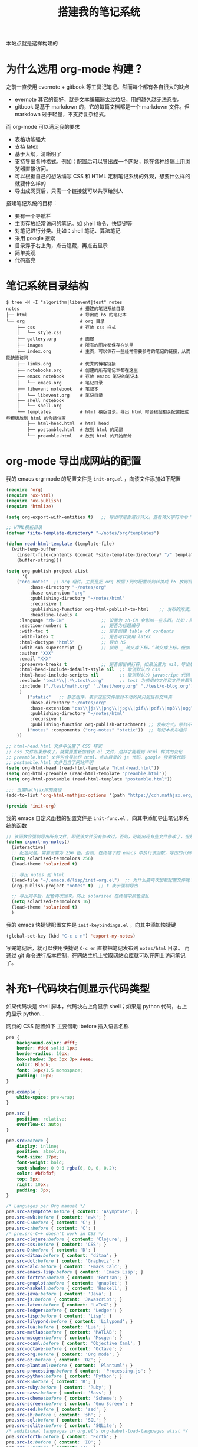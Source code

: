 #+TITLE: 搭建我的笔记系统

本站点就是这样构建的

* 为什么选用 org-mode 构建？
之前一直使用 evernote + gitbook 等工具记笔记。然而每个都有各自很大的缺点
- evernote 其它的都好，就是文本编辑器太过垃圾，用的越久越无法忍受。
- gitbook 是基于 markdown 的，它的每篇文档都是一个 markdown 文件。但 markdown 过于轻量，不支持复杂格式。
而 org-mode 可以满足我的要求

- 表格功能强大
- 支持 latex
- 基于大纲，清晰明了
- 支持导出各种格式。例如：配置后可以导出成一个网站，能在各种终端上用浏览器直接访问。
- 可以根据自己的想法编写 CSS 和 HTML 定制笔记系统的外观，想要什么样的就要什么样的
- 导出成网页后，只需一个链接就可以共享给别人

搭建笔记系统的目标：
- 要有一个导航栏
- 主页存放经常访问的笔记。如 shell 命令、快捷键等
- 对笔记进行分类。比如：shell 笔记、算法笔记
- 采用 google 搜索
- 目录浮于右上角，点击隐藏，再点击显示
- 简单美观
- 代码高亮

* 笔记系统目录结构
#+BEGIN_SRC shell
$ tree -N -I "algorithm|libevent|test" notes
notes                       # 搭建的笔记系统目录
├── html                    # 导出成 h5 的笔记本
└── org                     # org 目录
    ├── css                 # 存放 css 样式
    │   └── style.css
    ├── gallery.org         # 画廊
    ├── images              # 所有的图片都保存在这里
    ├── index.org           # 主页，可以保存一些经常需要参考的笔记的链接，从而能快速访问
    ├── links.org           # 优秀的博客链接
    ├── notebooks.org       # 创建的所有笔记本都在这里
    ├── emacs notebook      # 存放 emacs 笔记的笔记本
    │   └── emacs.org       # 笔记目录
    ├── libevent notebook   # 笔记本
    │   └── libevent.org    # 笔记目录
    ├── shell notebook
    │   └── shell.org
    └── templates           # html 模版目录。导出 html 时会根据相关配置把这些模版放到 html 的合适位置
        ├── html-head.html  # html head
        ├── postamble.html  # 放到 html 的尾部
        └── preamble.html   # 放到 html 的开始部分
#+END_SRC

* org-mode 导出成网站的配置

我的 emacs org-mode 的配置文件是 =init-org.el= ，向该文件添加如下配置

#+BEGIN_SRC emacs-lisp
(require 'org)
(require 'ox-html)
(require 'ox-publish)
(require 'htmlize)

(setq org-export-with-entities t)   ;; 导出时是否进行转义。查看转义字符命令：M-x org-entities-help。例如：将 org 文档中的 \vbar 转义成 html 中的 |

;; HTML模板目录
(defvar *site-template-directory* "~/notes/org/templates")

(defun read-html-template (template-file)
  (with-temp-buffer
    (insert-file-contents (concat *site-template-directory* "/" template-file))
    (buffer-string)))

(setq org-publish-project-alist
      '(
	("org-notes"  ;; org 组件。主要是把 org 根据下列的配置规则转换成 h5 放到目标文件夹内
         :base-directory "~/notes/org"
         :base-extension "org"
         :publishing-directory "~/notes/html"
         :recursive t
         :publishing-function org-html-publish-to-html    ;; 发布的方式。这里是 org 转换成 html
         :headline-levels 4
	 :language "zh-CN"              ;; 设置为 zh-CN 会影响一些东西。比如：目录会显示为汉字
	 :section-numbers t             ;; 是否为标题编号
	 :with-toc t                    ;; 是否创建 table of contents
	 :with-latex t                  ;; 是否可以使用 latex
	 :html-doctype "html5"          ;; 导出 h5
	 :with-sub-superscript {}       ;; 禁用 _ 转义成下标，^转义成上标。但加 {} 就可以转义了
	 :author "XXX"
	 :email "XXX"
	 :preserve-breaks t             ;; 是否保留换行符。如果设置为 nil，导出后就会多行文本显示在一行
	 :html-head-include-default-style nil  ;; 取消默认的 css
	 :html-head-include-scripts nil        ;; 取消默认的 javascript 代码
	 :exclude "test*\\|.*\.test\.org"      ;; test 为前缀的文件和文件夹都不导出 html
	 :include ("./test/math.org" "./test/worg.org" "./test/o-blog.org")          ;; 虽然 math.org 在 test 文件夹里，但依然会导出到 html，显然 include 比 exclude 优先
	 )
        ("static"   ;; 静态组件，表示这些文件原封不动的拷贝到目标文件夹
         :base-directory "~/notes/org"
         :base-extension "css\\|js\\|png\\|jpg\\|gif\\|pdf\\|mp3\\|ogg\\|swf\\|txt\\|asc\\|ico"
         :publishing-directory "~/notes/html"
         :recursive t
         :publishing-function org-publish-attachment) ;; 发布方式。原封不动的拷贝
        ("notes" :components ("org-notes" "static"))  ;; 笔记本发布组件
	))

;; html-head.html 文件中设置了 CSS 样式
;; css 文件如果修改了，就需要重新加载该 el 文件，这样才能看到 html 样式的变化
;; preamble.html 文件包含导航栏 html、点击目录的 js 代码、google 搜索等代码
;; postamble.html 文件包含了网站声明
(setq org-html-head (read-html-template "html-head.html"))
(setq org-html-preamble (read-html-template "preamble.html"))
(setq org-html-postamble (read-html-template "postamble.html"))

;;; 设置Mathjax库的路径
(add-to-list 'org-html-mathjax-options '(path "https://cdn.mathjax.org/mathjax/latest/MathJax.js?config=TeX-AMS_HTML"))

(provide 'init-org)
#+END_SRC


我的 emacs 自定义函数的配置文件是 =init-func.el= ，向其中添加导出笔记本系统的函数

#+BEGIN_SRC emacs-lisp
;; 该函数会强制导出所有文件，即使该文件没有修改过。否则，可能出现有些文件修改了，但是导出的还是旧文件
(defun export-my-notes()
  (interactive)
  ;; 配色问题。需要设置为 256 色。否则，在终端下的 emacs 中执行该函数，导出的代码块颜色混乱
  (setq solarized-termcolors 256)
  (load-theme 'solarized t)

  ;; 导出 notes 到 html
  (load-file "~/.emacs.d/lisp/init-org.el")  ;; 为什么要再次加载配置文件呢？因为修改 CSS 风格后，emacs 中保存 CSS 内容的变量还是旧的 CSS
  (org-publish-project "notes" t)  ;; t 表示强制导出

  ;; 导出完毕后，配色再改回来，防止 solarized 在终端中颜色混乱
  (setq solarized-termcolors 16)
  (load-theme 'solarized t)
  )
#+END_SRC

我的 emacs 快捷键配置文件是 =init-keybindings.el= ，向其中添加快捷键

#+BEGIN_SRC emacs-lisp
(global-set-key (kbd "C-c e n") 'export-my-notes)
#+END_SRC

写完笔记后，就可以使用快捷键 =C-c en= 直接把笔记发布到 =notes/html= 目录。
再通过 git 命令进行版本控制，在网站主机上拉取网站仓库就可以在网上访问笔记了。
* 补充1--代码块右侧显示代码类型
如果代码块是 shell 脚本，代码块右上角显示 shell；如果是 python 代码，右上角显示 python...

网页的 CSS 配置如下
主要借助 :before 插入语言名称
#+BEGIN_SRC css
pre {
    background-color: #fff;
    border: #ddd solid 1px;
    border-radius: 10px;
    box-shadow: 3px 3px 3px #eee;
    color: Black;
    font: 14px/1.5 monospace;
    padding: 10px;
}

pre.example {
    white-space: pre-wrap;
}

pre.src {
    position: relative;
    overflow-x: auto;
}

pre.src:before {
    display: inline;
    position: absolute;
    font-size: 17px;
    font-weight: bold;
    text-shadow: 0 0 0 rgba(0, 0, 0, 0.2);
    color: #bfbfbf;
    top: 5px;
    right: 10px;
    padding: 3px;
}

/* Languages per Org manual */
pre.src-asymptote:before { content: 'Asymptote'; }
pre.src-awk:before { content: 'awk'; }
pre.src-C:before { content: 'C'; }
pre.src-c:before { content: 'C'; }
/* pre.src-C++ doesn't work in CSS */
pre.src-clojure:before { content: 'Clojure'; }
pre.src-css:before { content: 'CSS'; }
pre.src-D:before { content: 'D'; }
pre.src-ditaa:before { content: 'ditaa'; }
pre.src-dot:before { content: 'Graphviz'; }
pre.src-calc:before { content: 'Emacs Calc'; }
pre.src-emacs-lisp:before { content: 'Emacs Lisp'; }
pre.src-fortran:before { content: 'Fortran'; }
pre.src-gnuplot:before { content: 'gnuplot'; }
pre.src-haskell:before { content: 'Haskell'; }
pre.src-java:before { content: 'Java'; }
pre.src-js:before { content: 'Javascript'; }
pre.src-latex:before { content: 'LaTeX'; }
pre.src-ledger:before { content: 'Ledger'; }
pre.src-lisp:before { content: 'Lisp'; }
pre.src-lilypond:before { content: 'Lilypond'; }
pre.src-lua:before { content: 'Lua'; }
pre.src-matlab:before { content: 'MATLAB'; }
pre.src-mscgen:before { content: 'Mscgen'; }
pre.src-ocaml:before { content: 'Objective Caml'; }
pre.src-octave:before { content: 'Octave'; }
pre.src-org:before { content: 'Org mode'; }
pre.src-oz:before { content: 'OZ'; }
pre.src-plantuml:before { content: 'Plantuml'; }
pre.src-processing:before { content: 'Processing.js'; }
pre.src-python:before { content: 'Python'; }
pre.src-R:before { content: 'R'; }
pre.src-ruby:before { content: 'Ruby'; }
pre.src-sass:before { content: 'Sass'; }
pre.src-scheme:before { content: 'Scheme'; }
pre.src-screen:before { content: 'Gnu Screen'; }
pre.src-sed:before { content: 'sed'; }
pre.src-sh:before { content: 'sh'; }
pre.src-sql:before { content: 'SQL'; }
pre.src-sqlite:before { content: 'SQLite'; }
/* additional languages in org.el's org-babel-load-languages alist */
pre.src-forth:before { content: 'Forth'; }
pre.src-io:before { content: 'IO'; }
pre.src-J:before { content: 'J'; }
pre.src-makefile:before { content: 'Makefile'; }
pre.src-maxima:before { content: 'Maxima'; }
pre.src-perl:before { content: 'Perl'; }
pre.src-picolisp:before { content: 'Pico Lisp'; }
pre.src-scala:before { content: 'Scala'; }
pre.src-shell:before { content: 'shell'; }
pre.src-ebnf2ps:before { content: 'ebfn2ps'; }
/* additional language identifiers per "defun org-babel-execute"
       in ob-*.el */
pre.src-cpp:before  { content: 'C++'; }
pre.src-abc:before  { content: 'ABC'; }
pre.src-coq:before  { content: 'Coq'; }
pre.src-groovy:before  { content: 'Groovy'; }
/* additional language identifiers from org-babel-shell-names in
     ob-shell.el: ob-shell is the only babel language using a lambda to put
     the execution function name together. */
pre.src-bash:before  { content: 'bash'; }
pre.src-csh:before  { content: 'csh'; }
pre.src-ash:before  { content: 'ash'; }
pre.src-dash:before  { content: 'dash'; }
pre.src-ksh:before  { content: 'ksh'; }
pre.src-mksh:before  { content: 'mksh'; }
pre.src-posh:before  { content: 'posh'; }
/* Additional Emacs modes also supported by the LaTeX listings package */
pre.src-ada:before { content: 'Ada'; }
pre.src-asm:before { content: 'Assembler'; }
pre.src-caml:before { content: 'Caml'; }
pre.src-delphi:before { content: 'Delphi'; }
pre.src-html:before { content: 'HTML'; }
pre.src-idl:before { content: 'IDL'; }
pre.src-mercury:before { content: 'Mercury'; }
pre.src-metapost:before { content: 'MetaPost'; }
pre.src-modula-2:before { content: 'Modula-2'; }
pre.src-pascal:before { content: 'Pascal'; }
pre.src-ps:before { content: 'PostScript'; }
pre.src-prolog:before { content: 'Prolog'; }
pre.src-simula:before { content: 'Simula'; }
pre.src-tcl:before { content: 'tcl'; }
pre.src-tex:before { content: 'TeX'; }
pre.src-plain-tex:before { content: 'Plain TeX'; }
pre.src-verilog:before { content: 'Verilog'; }
pre.src-vhdl:before { content: 'VHDL'; }
pre.src-xml:before { content: 'XML'; }
pre.src-nxml:before { content: 'XML'; }
/* add a generic configuration mode; LaTeX export needs an additional
     (add-to-list 'org-latex-listings-langs '(conf " ")) in .emacs */
pre.src-conf:before { content: 'Configuration File'; }
#+END_SRC
